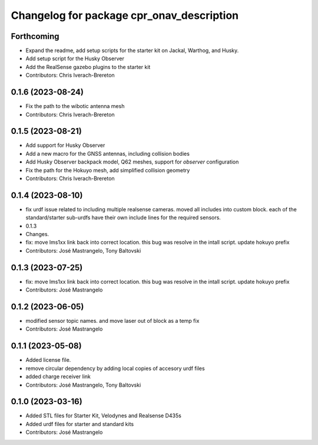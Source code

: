^^^^^^^^^^^^^^^^^^^^^^^^^^^^^^^^^^^^^^^^^^
Changelog for package cpr_onav_description
^^^^^^^^^^^^^^^^^^^^^^^^^^^^^^^^^^^^^^^^^^

Forthcoming
-----------
* Expand the readme, add setup scripts for the starter kit on Jackal, Warthog, and Husky.
* Add setup script for the Husky Observer
* Add the RealSense gazebo plugins to the starter kit
* Contributors: Chris Iverach-Brereton

0.1.6 (2023-08-24)
------------------
* Fix the path to the wibotic antenna mesh
* Contributors: Chris Iverach-Brereton

0.1.5 (2023-08-21)
------------------
* Add support for Husky Observer
* Add a new macro for the GNSS antennas, including collision bodies
* Add Husky Observer backpack model, Q62 meshes, support for `observer` configuration
* Fix the path for the Hokuyo mesh, add simplified collision geometry
* Contributors: Chris Iverach-Brereton

0.1.4 (2023-08-10)
------------------
* fix urdf issue related to including multiple realsense cameras. moved all includes into custom block. each of the standard/starter sub-urdfs have their own include lines for the required sensors.
* 0.1.3
* Changes.
* fix: move lms1xx link back into correct location. this bug was resolve in the intall script. update hokuyo prefix
* Contributors: José Mastrangelo, Tony Baltovski

0.1.3 (2023-07-25)
------------------
* fix: move lms1xx link back into correct location. this bug was resolve in the intall script. update hokuyo prefix
* Contributors: José Mastrangelo

0.1.2 (2023-06-05)
------------------
* modified sensor topic names. and move laser out of block as a temp fix
* Contributors: José Mastrangelo

0.1.1 (2023-05-08)
------------------
* Added license file.
* remove circular dependency by adding local copies of accesory urdf files
* added charge receiver link
* Contributors: José Mastrangelo, Tony Baltovski

0.1.0 (2023-03-16)
------------------
* Added STL files for Starter Kit, Velodynes and Realsense D435s
* Added urdf files for starter and standard kits
* Contributors: José Mastrangelo
